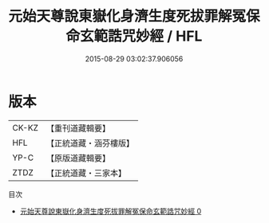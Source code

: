 #+TITLE: 元始天尊說東嶽化身濟生度死拔罪解冤保命玄範誥咒妙經 / HFL

#+DATE: 2015-08-29 03:02:37.906056
* 版本
 |     CK-KZ|【重刊道藏輯要】|
 |       HFL|【正統道藏・涵芬樓版】|
 |      YP-C|【原版道藏輯要】|
 |      ZTDZ|【正統道藏・三家本】|
目次
 - [[file:KR5h0010_000.txt][元始天尊說東嶽化身濟生度死拔罪解冤保命玄範誥咒妙經 0]]
